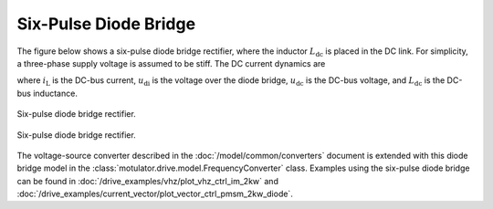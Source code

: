 Six-Pulse Diode Bridge
======================

The figure below shows a six-pulse diode bridge rectifier, where the inductor :math:`L_\mathrm{dc}` is placed in the DC link. For simplicity, a three-phase supply voltage is assumed to be stiff. The DC current dynamics are

.. math::
   L_\mathrm{dc} \frac{\mathrm{d}i_\mathrm{L}}{\mathrm{d}t}
   = u_\mathrm{di} - u_\mathrm{dc}
   :label: diode_bridge

where :math:`i_\mathrm{L}` is the DC-bus current, :math:`u_\mathrm{di}` is the voltage over the diode bridge, :math:`u_\mathrm{dc}` is the DC-bus voltage, and :math:`L_{\mathrm{dc}}` is the DC-bus inductance.

.. figure:: ../figs/diode_bridge.svg
   :figclass: only-light
   :width: 100%
   :align: center
   :alt: Six-pulse diode bridge rectifier an three-phase supply voltage
   :target: .

   Six-pulse diode bridge rectifier.

.. figure:: ../figs/diode_bridge.svg
   :figclass: invert-colors-dark only-dark
   :width: 100%
   :align: center
   :alt: Six-pulse diode bridge rectifier an three-phase supply voltage
   :target: .

   Six-pulse diode bridge rectifier.

The voltage-source converter described in the :doc:`/model/common/converters` document is extended with this diode bridge model in the :class:`motulator.drive.model.FrequencyConverter` class. Examples using the six-pulse diode bridge can be found in :doc:`/drive_examples/vhz/plot_vhz_ctrl_im_2kw` and :doc:`/drive_examples/current_vector/plot_vector_ctrl_pmsm_2kw_diode`.
